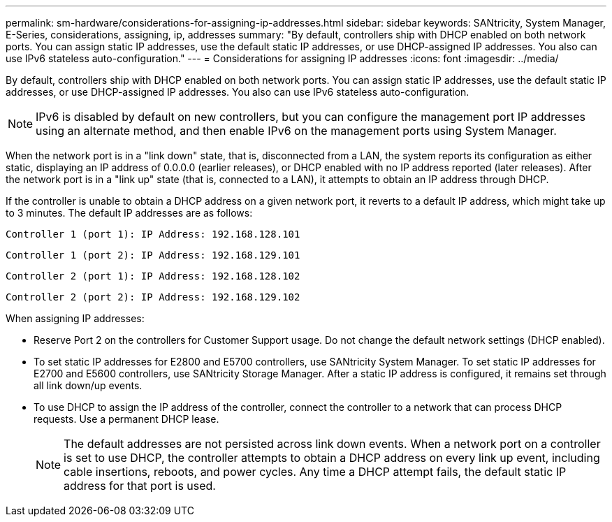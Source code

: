 ---
permalink: sm-hardware/considerations-for-assigning-ip-addresses.html
sidebar: sidebar
keywords: SANtricity, System Manager, E-Series, considerations, assigning, ip, addresses
summary: "By default, controllers ship with DHCP enabled on both network ports. You can assign static IP addresses, use the default static IP addresses, or use DHCP-assigned IP addresses. You also can use IPv6 stateless auto-configuration."
---
= Considerations for assigning IP addresses
:icons: font
:imagesdir: ../media/

[.lead]
By default, controllers ship with DHCP enabled on both network ports. You can assign static IP addresses, use the default static IP addresses, or use DHCP-assigned IP addresses. You also can use IPv6 stateless auto-configuration.

[NOTE]
====
IPv6 is disabled by default on new controllers, but you can configure the management port IP addresses using an alternate method, and then enable IPv6 on the management ports using System Manager.
====

When the network port is in a "link down" state, that is, disconnected from a LAN, the system reports its configuration as either static, displaying an IP address of 0.0.0.0 (earlier releases), or DHCP enabled with no IP address reported (later releases). After the network port is in a "link up" state (that is, connected to a LAN), it attempts to obtain an IP address through DHCP.

If the controller is unable to obtain a DHCP address on a given network port, it reverts to a default IP address, which might take up to 3 minutes. The default IP addresses are as follows:

----
Controller 1 (port 1): IP Address: 192.168.128.101
----

----
Controller 1 (port 2): IP Address: 192.168.129.101
----

----
Controller 2 (port 1): IP Address: 192.168.128.102
----

----
Controller 2 (port 2): IP Address: 192.168.129.102
----

When assigning IP addresses:

* Reserve Port 2 on the controllers for Customer Support usage. Do not change the default network settings (DHCP enabled).
* To set static IP addresses for E2800 and E5700 controllers, use SANtricity System Manager. To set static IP addresses for E2700 and E5600 controllers, use SANtricity Storage Manager. After a static IP address is configured, it remains set through all link down/up events.
* To use DHCP to assign the IP address of the controller, connect the controller to a network that can process DHCP requests. Use a permanent DHCP lease.
+
[NOTE]
====
The default addresses are not persisted across link down events. When a network port on a controller is set to use DHCP, the controller attempts to obtain a DHCP address on every link up event, including cable insertions, reboots, and power cycles. Any time a DHCP attempt fails, the default static IP address for that port is used.
====
